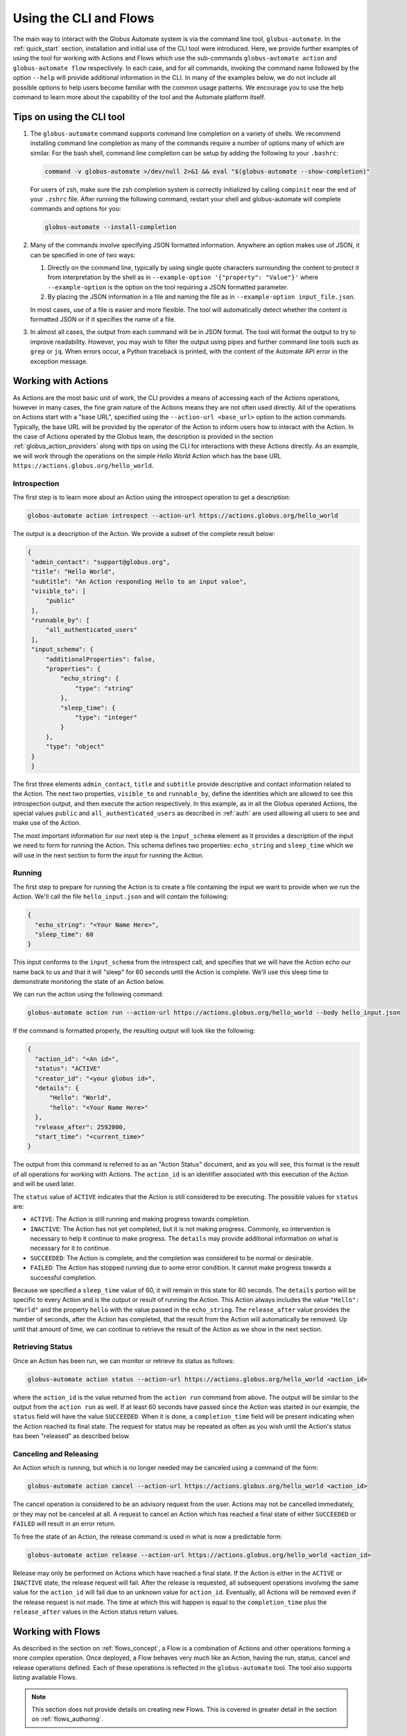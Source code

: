 Using the CLI and Flows
=======================

The main way to interact with the Globus Automate system is via the command line tool, ``globus-automate``. In the :ref:`quick_start` section, installation and initial use of the CLI tool were introduced. Here, we provide further examples of using the tool for working with Actions and Flows which use the sub-commands ``globus-automate action`` and ``globus-automate flow`` respectively. In each case, and for all commands, invoking the command name followed by the option ``--help`` will provide additional information in the CLI. In many of the examples below, we do not include all possible options to help users become familiar with the common usage patterns. We encourage you to use the help command to learn more about the capability of the tool and the Automate platform itself.

Tips on using the CLI tool
--------------------------

1. The ``globus-automate`` command supports command line completion on a variety of shells. We recommend installing command line completion as many of the commands require a number of options many of which are similar. For the bash shell, command line completion can be setup by adding the following to your ``.bashrc``:

   .. code-block:: BASH

       command -v globus-automate >/dev/null 2>&1 && eval "$(globus-automate --show-completion)"

   For users of zsh, make sure the zsh completion system is correctly initialized
   by calling ``compinit`` near the end of your ``.zshrc`` file. After running the
   following command, restart your shell and globus-automate will complete commands
   and options for you:

   .. code-block:: ZSH

       globus-automate --install-completion

2. Many of the commands involve specifying JSON formatted information. Anywhere an option makes use of JSON, it can be specified in one of two ways:

   1.  Directly on the command line, typically by using single quote characters surrounding the content to protect it from interpretation by the shell as in ``--example-option '{"property": "Value"}'`` where ``--example-option`` is the option on the tool requiring a JSON formatted parameter.

   2.  By placing the JSON information in a file and naming the file as in ``--example-option input_file.json``.

   In most cases, use of a file is easier and more flexible. The tool will automatically detect whether the content is formatted JSON or if it specifies the name of a file.

3. In almost all cases, the output from each command will be in JSON format. The tool will format the output to try to improve readability. However, you may wish to filter the output using pipes and further command line tools such as ``grep`` or ``jq``. When errors occur, a Python traceback is printed, with the content of the Automate API error in the exception message.

Working with Actions
--------------------

As Actions are the most basic unit of work, the CLI provides a means of accessing each of the Actions operations, however in many cases, the fine grain nature of the Actions means they are not often used directly. All of the operations on Actions start with a "base URL", specified using the ``--action-url <base_url>`` option to the action commands. Typically, the base URL will be provided by the operator of the Action to inform users how to interact with the Action. In the case of Actions operated by the Globus team, the description is provided in the section :ref:`globus_action_providers` along with tips on using the CLI for interactions with these Actions directly. As an example, we will work through the operations on the simple *Hello World* Action which has the base URL ``https://actions.globus.org/hello_world``.

Introspection
^^^^^^^^^^^^^

The first step is to learn more about an Action using the introspect operation to get a description:

.. code-block:: BASH

    globus-automate action introspect --action-url https://actions.globus.org/hello_world

The output is a description of the Action. We provide a subset of the complete result below:

.. code-block:: JSON

   {
    "admin_contact": "support@globus.org",
    "title": "Hello World",
    "subtitle": "An Action responding Hello to an input value",
    "visible_to": [
        "public"
    ],
    "runnable_by": [
        "all_authenticated_users"
    ],
    "input_schema": {
        "additionalProperties": false,
        "properties": {
            "echo_string": {
                "type": "string"
            },
            "sleep_time": {
                "type": "integer"
            }
        },
        "type": "object"
    }
    }

The first three elements ``admin_contact``, ``title`` and ``subtitle`` provide descriptive and contact information related to the Action. The next two properties, ``visible_to`` and ``runnable_by``, define the identities which are allowed to see this introspection output, and then execute the action respectively. In this example, as in all the Globus operated Actions, the special values ``public`` and ``all_authenticated_users`` as described in :ref:`auth` are used allowing all users to see and make use of the Action.

The most important information for our next step is the ``input_schema`` element as it provides a description of the input we need to form for running the Action. This schema defines two properties: ``echo_string`` and ``sleep_time`` which we will use in the next section to form the input for running the Action.

Running
^^^^^^^

The first step to prepare for running the Action is to create a file containing the input we want to provide when we run the Action. We'll call the file ``hello_input.json`` and will contain the following:

.. code-block:: JSON

  {
    "echo_string": "<Your Name Here>",
    "sleep_time": 60
  }

This input conforms to the ``input_schema`` from the introspect call, and specifies that we will have the Action echo our name back to us and that it will "sleep" for 60 seconds until the Action is complete. We'll use this sleep time to demonstrate monitoring the state of an Action below.

We can run the action using the following command:

.. code-block:: BASH

    globus-automate action run --action-url https://actions.globus.org/hello_world --body hello_input.json

If the command is formatted properly, the resulting output will look like the following:

.. code-block:: JSON

  {
    "action_id": "<An id>",
    "status": "ACTIVE"
    "creator_id": "<your globus id>",
    "details": {
        "Hello": "World",
        "hello": "<Your Name Here>"
    },
    "release_after": 2592000,
    "start_time": "<current_time>"
  }

The output from this command is referred to as an "Action Status" document, and as you will see, this format is the result of all operations for working with Actions.
The ``action_id`` is an identifier associated with this execution of the Action and will be used later.

The ``status`` value of ``ACTIVE`` indicates that the Action is still considered to be executing. The possible values for ``status`` are:

*  ``ACTIVE``: The Action is still running and making progress towards completion.

*  ``INACTIVE``: The Action has not yet completed, but it is not making progress. Commonly, so intervention is necessary to help it continue to make progress. The ``details`` may provide additional information on what is necessary for it to continue.

*  ``SUCCEEDED``: The Action is complete, and the completion was considered to be normal or desirable.

*  ``FAILED``: The Action has stopped running due to some error condition. It cannot make progress towards a successful completion.

Because we specified a ``sleep_time`` value of 60, it will remain in this state for 60 seconds. The ``details`` portion will be specific to every Action and is the output or result of running the Action. This Action always includes the value ``"Hello": "World"`` and the property ``hello`` with the value passed in the ``echo_string``.  The ``release_after`` value provides the number of seconds, after the Action has completed, that the result from the Action will automatically be removed. Up until that amount of time, we can continue to retrieve the result of the Action as we show in the next section.

Retrieving Status
^^^^^^^^^^^^^^^^^

Once an Action has been run, we can monitor or retrieve its status as follows:

.. code-block:: BASH

    globus-automate action status --action-url https://actions.globus.org/hello_world <action_id>

where the ``action_id`` is the value returned from the ``action run`` command from above. The output will be similar to the output from the ``action run`` as well. If at least 60 seconds have passed since the Action was started in our example, the ``status`` field will have the value ``SUCCEEDED``. When it is done, a ``completion_time`` field will be present indicating when the Action reached its final state. The request for status may be repeated as often as you wish until the Action's status has been "released" as described below.


Canceling and Releasing
^^^^^^^^^^^^^^^^^^^^^^^

An Action which is running, but which is no longer needed may be canceled using a command of the form:

.. code-block:: BASH

    globus-automate action cancel --action-url https://actions.globus.org/hello_world <action_id>

The cancel operation is considered to be an advisory request from the user. Actions may not be cancelled immediately, or they may not be canceled at all. A request to cancel an Action which has reached a final state of either ``SUCCEEDED`` or ``FAILED`` will result in an error return.

To free the state of an Action, the release command is used in what is now a predictable form:

.. code-block:: BASH

    globus-automate action release --action-url https://actions.globus.org/hello_world <action_id>

Release may only be performed on Actions which have reached a final state. If the Action is either in the ``ACTIVE`` or ``INACTIVE`` state, the release request will fail. After the release is requested, all subsequent operations involving the same value for the ``action_id`` will fail due to an unknown value for ``action_id``. Eventually, all Actions will be removed even if the release request is not made. The time at which this will happen is equal to the ``completion_time`` plus the ``release_after`` values in the Action status return values.

Working with Flows
------------------

As described in the section on :ref:`flows_concept`, a Flow is a combination of Actions and other operations forming a more complex operation. Once deployed, a Flow behaves very much like an Action, having the run, status, cancel and release operations defined. Each of these operations is reflected in the ``globus-automate`` tool. The tool also supports listing available Flows.

.. note::
   This section does not provide details on creating new Flows. This is covered in greater detail in the section on :ref:`flows_authoring`.

Finding and displaying Flows
^^^^^^^^^^^^^^^^^^^^^^^^^^^^

The following command will list the already available flows you may use:

.. code-block:: BASH

    globus-automate flow list

This outputs a list of flows, where the description of each flow carries the same fields as the output from ``globus-automate action introspect`` described above. This emphasizes again the similarity between Flows and Actions. The ``title`` and ``description`` fields may be helpful in determining what a Flow does and what its purpose is. Like Actions, the ``input_schema`` may define what is required of the input when running the flow however, not all Flows are required to define an ``input_status`` as a convenience to Flow authors who may not be familiar with JSON Schema. Importantly, each entry in the list of Flows will also contain a value for ``id`` which we refer to as the "Flow id" and denote as ``flow_id`` below. This value will be used for further interacting with a particular Flow. For example, to displaying the information about a single Flow can be done as follows:

.. code-block:: BASH

    globus-automate flow display <flow_id>

When focusing on one Flow, it is also useful to notice the field ``definition``. This is the actual encoding of the Flow as it was created and deployed by the Flow's author. Looking at this value may give further information about how the Flow works. This can be useful both to determine if a Flow performs the function you desire, but also as a method to see how other Flows have been defined if you are interested in creating new Flows.

Executing and Monitoring Flows
^^^^^^^^^^^^^^^^^^^^^^^^^^^^^^

Execution and monitoring of Flows follows the same pattern as Actions: the run/status/cancel/release pattern is the same. We provide the following flows-specific commands to perform these tasks:

.. code-block:: BASH

    globus-automate flow run --flow-input input.json <flow_id>

This acts like ``globus-automate action run`` with the flow id rather than the ``action_url`` specifying the "name" of the entity to be run. The output, like for Actions, will be an Action status document including an ``action_id`` which is used in the following commands:

.. code-block:: BASH

    globus-automate flow action-status --flow-id <flow_id> <action_id>

.. code-block:: BASH

    globus-automate flow action-cancel --flow-id <flow_id> <action_id>

.. code-block:: BASH

    globus-automate flow action-release --flow-id <flow_id> <action_id>

For each of these, the ``details`` provides information about the most recent, potentially final, state executed by the Flow. However, as the Flow may execute many states, it is useful to be able to see what states have been executed and what their input and output have been. This can be seen via the "log" of the Flow execution as follows:

.. code-block:: BASH

    globus-automate flow action-log --flow-id <flow_id> <action_id>


Creating and managing Flows
^^^^^^^^^^^^^^^^^^^^^^^^^^^

Many users will use Flows created by others, so they may not necessarily need to understand how to create Flows. For those that are creating new Flows, the primary command is for Flow deployment:

.. code-block:: BASH

    globus-automate flow deploy --title <title> --definition <Flow definition JSON> --input-schema <Input schema JSON> --visible-to <urn of user or group which can see this Flow> --runnable-by <urn of user or group which can run this Flow> --administered-by <urn of user or group who can maintain this flow>

The output will be the Flow description as displayed by the ``flow display`` command above. These command line options provide the values for the similarly named fields in the Flow description. Of these, only ``title`` and ``definition`` are required. To aid users in using your Flow, we highly recommend the use of ``input-schema`` as it provides them both a form of documentation and assurance at run-time that the input they provide is correct for executing the Flow. By providing a value or values to ``administered-by`` you grant rights to others for updating or eventually removing the Flow you have deployed. Commands for updating and removing flows are as follows.

.. code-block:: BASH

    globus-automate flow update --title <title> --definition <Flow definition JSON> --input-schema <Input schema JSON> --visible-to <urn of user or group which can see this Flow> --runnable-by <urn of user or group which can run this Flow> --administered-by <urn of user or group who can maintain this flow> <flow_id>

This will update any of the fields or description of the Flow, including the Flow definition itself. Note the ``flow_id`` field is present at the end of the command line.

Deleting a Flow is done via:

.. code-block:: BASH

    globus-automate flow delete <flow_id>

Care should be taken when issuing this command. There is no further prompting to insure the flow should really be deleted. After deletion, no record of the Flow definition or its execution history (i.e. the ``flow action-*`` commands) is maintained.

The bulk of the effort in creating flows is in authoring their definition which is covered in the section :ref:`flows_authoring`.
